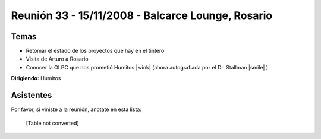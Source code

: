 
Reunión 33 - 15/11/2008 - Balcarce Lounge, Rosario
==================================================

Temas
-----

* Retomar el estado de los proyectos que hay en el tintero

* Visita de Arturo a Rosario

* Conocer la OLPC que nos prometió Humitos |wink| (ahora autografiada por el Dr. Stallman |smile| )

**Dirigiendo:** Humitos

.. * Completar

Asistentes
----------

Por favor, si viniste a la reunión, anotate en esta lista:

 

  [Table not converted]

